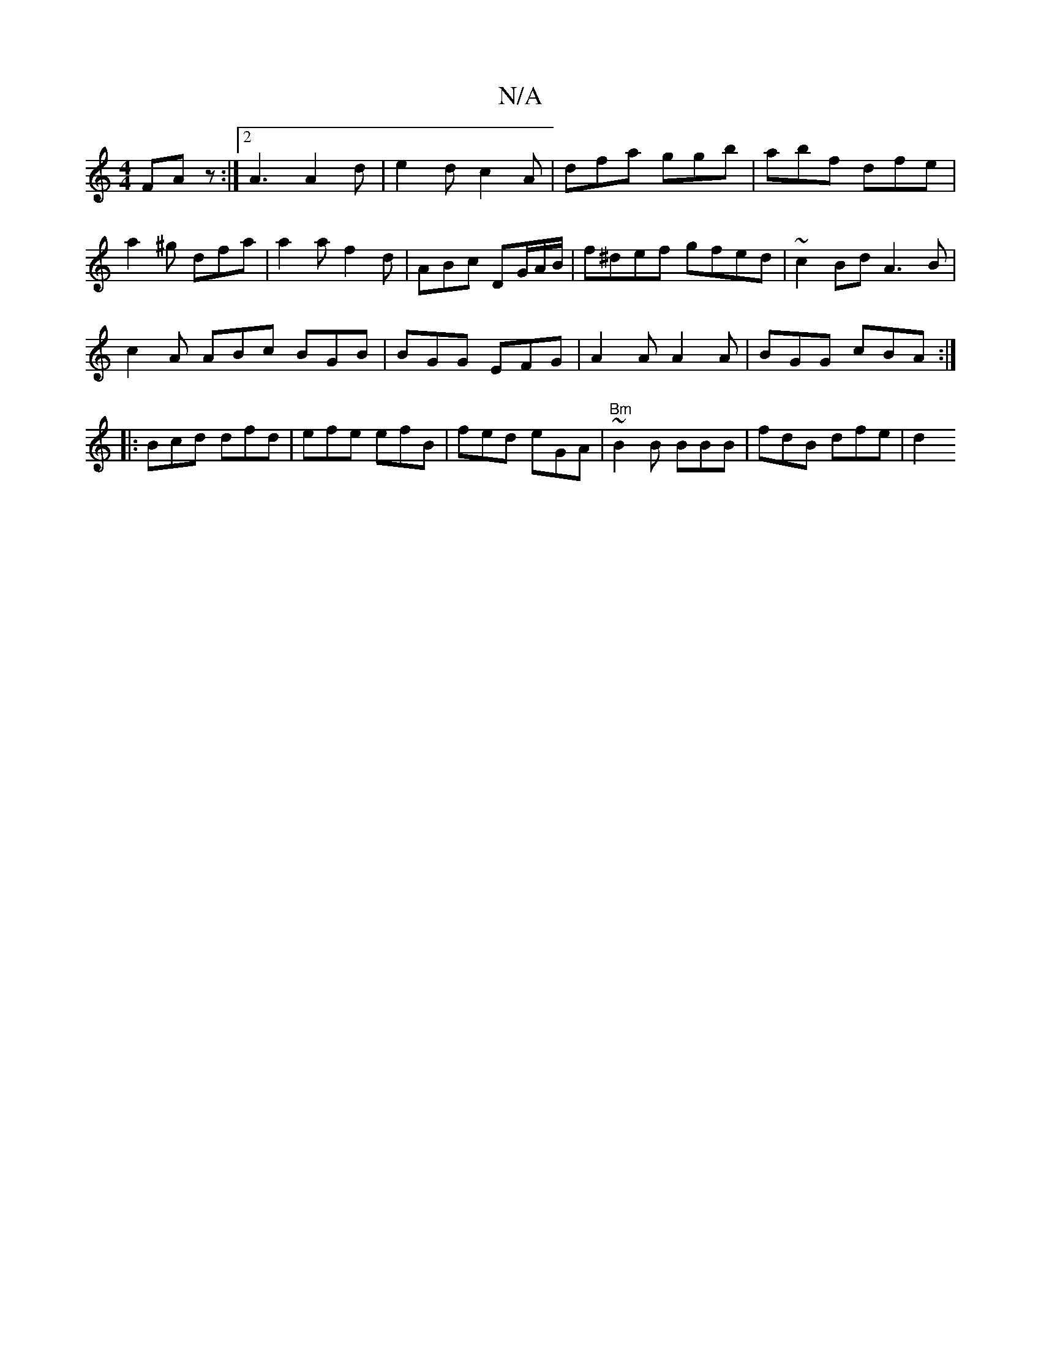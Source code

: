 X:1
T:N/A
M:4/4
R:N/A
K:Cmajor
 FAz :|2 A3 A2 d|e2d c2A | dfa ggb | abf dfe |a2^g dfa | a2 a f2 d | ABc DG/A/B/ | f^def gfed | ~c2Bd A3B |
c2A ABc BGB|BGG EFG|A2A A2A|BGG cBA:|
|:Bcd dfd|efe efB|fed eGA | "Bm"~B2B BBB | fdB dfe |d2